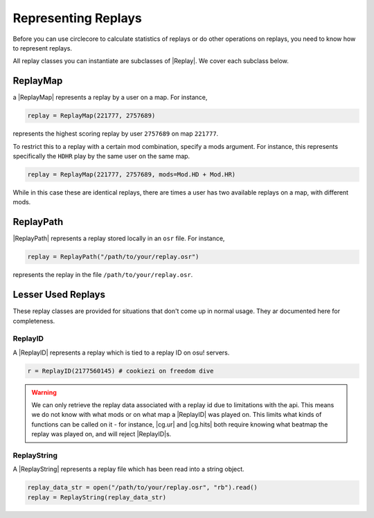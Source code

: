 Representing Replays
====================

Before you can use circlecore to calculate statistics of replays or do other operations on replays, you need
to know how to represent replays.

All replay classes you can instantiate are subclasses of |Replay|. We cover each subclass below.

ReplayMap
---------

a |ReplayMap| represents a replay by a user on a map. For instance,

.. code-block:: python

    replay = ReplayMap(221777, 2757689)

represents the highest scoring replay by user ``2757689`` on map ``221777``.

To restrict this to a replay with a certain mod combination, specify a mods argument.
For instance, this represents specifically the ``HDHR`` play by the same user on the same map.

.. code-block:: python

    replay = ReplayMap(221777, 2757689, mods=Mod.HD + Mod.HR)

While in this case these are identical replays, there are times a user has two
available replays on a map, with different mods.

ReplayPath
----------

|ReplayPath| represents a replay stored locally in an ``osr`` file. For instance,

.. code-block:: python

    replay = ReplayPath("/path/to/your/replay.osr")

represents the replay in the file ``/path/to/your/replay.osr``.


Lesser Used Replays
-------------------

These replay classes are provided for situations that don't come up in normal usage. They ar documented here for completeness.

ReplayID
~~~~~~~~

A |ReplayID| represents a replay which is tied to a replay ID on osu! servers.

.. code-block:: python

    r = ReplayID(2177560145) # cookiezi on freedom dive

.. warning::

    We can only retrieve the replay data associated with a replay id due to limitations with the api.
    This means we do not know with what mods or on what map a |ReplayID| was played on. This limits
    what kinds of functions can be called on it - for instance, |cg.ur| and |cg.hits| both require
    knowing what beatmap the replay was played on, and will reject |ReplayID|s.


ReplayString
~~~~~~~~~~~~

A |ReplayString| represents a replay file which has been read into a string object.

.. code-block:: python

    replay_data_str = open("/path/to/your/replay.osr", "rb").read()
    replay = ReplayString(replay_data_str)
